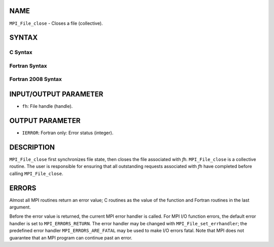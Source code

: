 NAME
----

``MPI_File_close`` - Closes a file (collective).

SYNTAX
------


C Syntax
~~~~~~~~

.. code-block:: c
   :linenos:

   #include <mpi.h>
   int MPI_File_close(MPI_File *fh)

Fortran Syntax
~~~~~~~~~~~~~~

.. code-block:: fortran
   :linenos:

   USE MPI
   ! or the older form: INCLUDE 'mpif.h'
   MPI_FILE_CLOSE(FH, IERROR)
   	INTEGER	FH, IERROR

Fortran 2008 Syntax
~~~~~~~~~~~~~~~~~~~

.. code-block:: fortran
   :linenos:

   USE mpi_f08
   MPI_File_close(fh, ierror)
   	TYPE(MPI_File), INTENT(INOUT) :: fh
   	INTEGER, OPTIONAL, INTENT(OUT) :: ierror

INPUT/OUTPUT PARAMETER
----------------------

* ``fh``: File handle (handle). 

OUTPUT PARAMETER
----------------

* ``IERROR``: Fortran only: Error status (integer). 

DESCRIPTION
-----------

``MPI_File_close`` first synchronizes file state, then closes the file
associated with *fh.* ``MPI_File_close`` is a collective routine. The user
is responsible for ensuring that all outstanding requests associated
with *fh* have completed before calling ``MPI_File_close``.

ERRORS
------

Almost all MPI routines return an error value; C routines as the value
of the function and Fortran routines in the last argument.

Before the error value is returned, the current MPI error handler is
called. For MPI I/O function errors, the default error handler is set to
``MPI_ERRORS_RETURN``. The error handler may be changed with
``MPI_File_set_errhandler``; the predefined error handler
``MPI_ERRORS_ARE_FATAL`` may be used to make I/O errors fatal. Note that MPI
does not guarantee that an MPI program can continue past an error.

